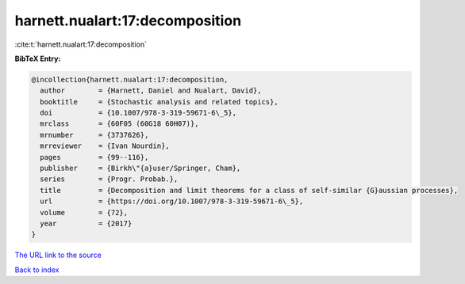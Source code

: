 harnett.nualart:17:decomposition
================================

:cite:t:`harnett.nualart:17:decomposition`

**BibTeX Entry:**

.. code-block:: bibtex

   @incollection{harnett.nualart:17:decomposition,
     author        = {Harnett, Daniel and Nualart, David},
     booktitle     = {Stochastic analysis and related topics},
     doi           = {10.1007/978-3-319-59671-6\_5},
     mrclass       = {60F05 (60G18 60H07)},
     mrnumber      = {3737626},
     mrreviewer    = {Ivan Nourdin},
     pages         = {99--116},
     publisher     = {Birkh\"{a}user/Springer, Cham},
     series        = {Progr. Probab.},
     title         = {Decomposition and limit theorems for a class of self-similar {G}aussian processes},
     url           = {https://doi.org/10.1007/978-3-319-59671-6\_5},
     volume        = {72},
     year          = {2017}
   }
`The URL link to the source <https://doi.org/10.1007/978-3-319-59671-6\_5>`_


`Back to index <../By-Cite-Keys.html>`_
